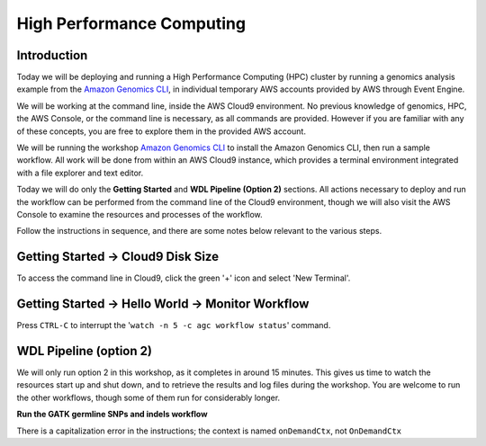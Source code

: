 ==========================
High Performance Computing
==========================

------------
Introduction
------------

Today we will be deploying and running a High Performance Computing (HPC) cluster by running a genomics analysis example from the `Amazon Genomics CLI <https://aws.amazon.com/genomics-cli/>`_, in individual  temporary AWS accounts provided by AWS through Event Engine.

We will be working at the command line, inside the AWS Cloud9 environment.  No previous knowledge of genomics, HPC, the AWS Console, or the command line is necessary, as all commands are provided.  However if you are familiar with any of these concepts, you are free to explore them in the provided AWS account.

.. _launch-constraint:

We will be running the workshop `Amazon Genomics CLI <https://catalog.workshops.aws/agc-pipelines/en-US>`_ to install the Amazon Genomics CLI, then run a sample workflow.  All work will be done from within an AWS Cloud9 instance, which provides a terminal environment integrated with a file explorer and text editor.  

Today we will do only the **Getting Started** and **WDL Pipeline (Option 2)** sections.  All actions necessary to deploy and run the workflow can be performed from the command line of the Cloud9 environment, though we will also visit the AWS Console to examine the resources and processes of the workflow.

Follow the instructions in sequence, and there are some notes below relevant to the various steps.

----------------------------------
Getting Started → Cloud9 Disk Size
----------------------------------

To access the command line in Cloud9, click the green '+' icon and select 'New Terminal'.

------------------------------------------------
Getting Started → Hello World → Monitor Workflow
------------------------------------------------

Press ``CTRL-C`` to interrupt the '``watch -n 5 -c agc workflow status``' command.

-----------------------
WDL Pipeline (option 2)
-----------------------

We will only run option 2 in this workshop, as it completes in around 15 minutes.  This gives us time to watch the resources start up and shut down, and to retrieve the results and log files during the workshop.  You are welcome to run the other workflows, though some of them run for considerably longer.

**Run the GATK germline SNPs and indels workflow**

There is a capitalization error in the instructions; the context is named ``onDemandCtx``, not ``OnDemandCtx``

